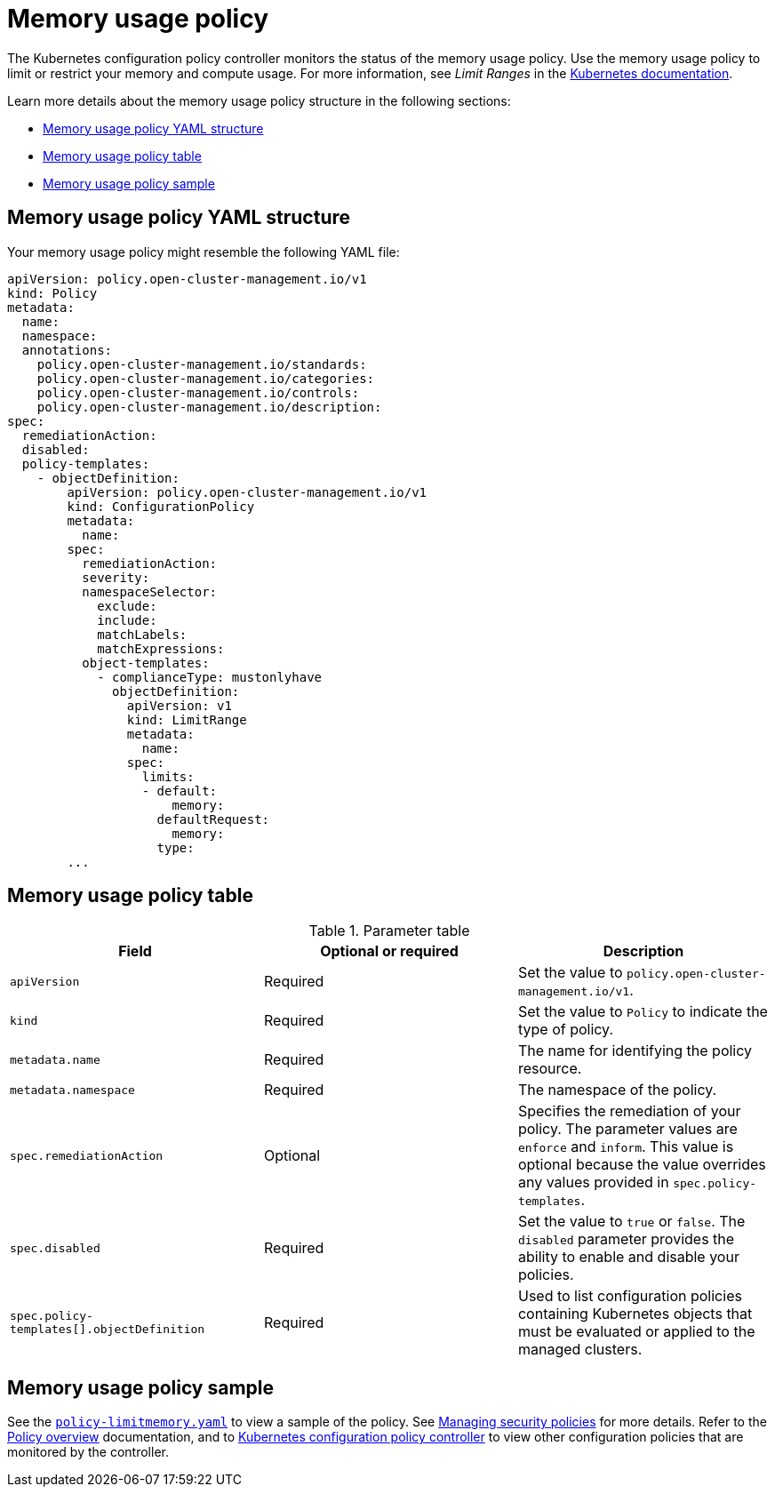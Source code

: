 [#memory-usage-policy]
= Memory usage policy

The Kubernetes configuration policy controller monitors the status of the memory usage policy. Use the memory usage policy to limit or restrict your memory and compute usage. For more information, see _Limit Ranges_ in the link:https://kubernetes.io/docs/concepts/policy/limit-range/[Kubernetes documentation].

Learn more details about the memory usage policy structure in the following sections:

* <<memory-usage-policy-yaml-structure,Memory usage policy YAML structure>>
* <<memory-usage-policy-table,Memory usage policy table>>
* <<memory-usage-policy-sample,Memory usage policy sample>>

[#memory-usage-policy-yaml-structure]
== Memory usage policy YAML structure

Your memory usage policy might resemble the following YAML file:

[source,yaml]
----
apiVersion: policy.open-cluster-management.io/v1
kind: Policy
metadata:
  name:
  namespace:
  annotations:
    policy.open-cluster-management.io/standards:
    policy.open-cluster-management.io/categories:
    policy.open-cluster-management.io/controls:
    policy.open-cluster-management.io/description:
spec:
  remediationAction:
  disabled:
  policy-templates:
    - objectDefinition:
        apiVersion: policy.open-cluster-management.io/v1
        kind: ConfigurationPolicy
        metadata:
          name:
        spec:
          remediationAction:
          severity:
          namespaceSelector:
            exclude:
            include:
            matchLabels:
            matchExpressions:
          object-templates:
            - complianceType: mustonlyhave
              objectDefinition:
                apiVersion: v1
                kind: LimitRange
                metadata:
                  name:
                spec:
                  limits:
                  - default:
                      memory:
                    defaultRequest:
                      memory:
                    type:
        ...
----

[#memory-usage-policy-table]
== Memory usage policy table

.Parameter table
|===
| Field | Optional or required | Description

| `apiVersion`
| Required
| Set the value to `policy.open-cluster-management.io/v1`.

| `kind`
| Required
| Set the value to `Policy` to indicate the type of policy.

| `metadata.name`
| Required
| The name for identifying the policy resource.

| `metadata.namespace`
| Required
| The namespace of the policy.

| `spec.remediationAction`
| Optional
| Specifies the remediation of your policy. The parameter values are `enforce` and `inform`. This value is optional because the value overrides any values provided in `spec.policy-templates`.

| `spec.disabled`
| Required
| Set the value to `true` or `false`. The `disabled` parameter provides the ability to enable and disable your policies.

| `spec.policy-templates[].objectDefinition`
| Required
| Used to list configuration policies containing Kubernetes objects that must be evaluated or applied to the managed clusters.
|===

[#memory-usage-policy-sample]
== Memory usage policy sample

See the link:https://github.com/stolostron/policy-collection/blob/main/stable/SC-System-and-Communications-Protection/policy-limitmemory.yaml[`policy-limitmemory.yaml`] to view a sample of the policy. See xref:../governance/create_policy.adoc#managing-security-policies[Managing security policies] for more details. Refer to the xref:../governance/policy_overview.adoc#policy-overview[Policy overview] documentation, and to xref:../governance/config_policy_ctrl.adoc#kubernetes-configuration-policy-controller[Kubernetes configuration policy controller] to view other configuration policies that are monitored by the controller.
